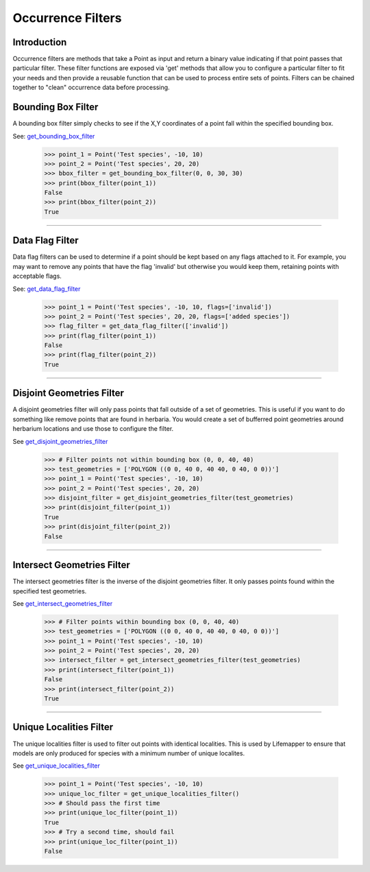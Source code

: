 ==================
Occurrence Filters
==================

Introduction
============
Occurrence filters are methods that take a Point as input and return a binary
value indicating if that point passes that particular filter.  These filter
functions are exposed via 'get' methods that allow you to configure a
particular filter to fit your needs and then provide a reusable function that
can be used to process entire sets of points.  Filters can be chained together
to "clean" occurrence data before processing.

Bounding Box Filter
===================
A bounding box filter simply checks to see if the X,Y coordinates of a point
fall within the specified bounding box.

See: `get_bounding_box_filter <../source/lmpy.data_preparation.html#lmpy.data_preparation.occurrence_filters.get_bounding_box_filter>`_

    >>> point_1 = Point('Test species', -10, 10)
    >>> point_2 = Point('Test species', 20, 20)
    >>> bbox_filter = get_bounding_box_filter(0, 0, 30, 30)
    >>> print(bbox_filter(point_1))
    False
    >>> print(bbox_filter(point_2))
    True

----

Data Flag Filter
================
Data flag filters can be used to determine if a point should be kept based on
any flags attached to it.  For example, you may want to remove any points that
have the flag 'invalid' but otherwise you would keep them, retaining points
with acceptable flags.

See: `get_data_flag_filter <../source/lmpy.data_preparation.html#lmpy.data_preparation.occurrence_filters.get_data_flag_filter>`_

    >>> point_1 = Point('Test species', -10, 10, flags=['invalid'])
    >>> point_2 = Point('Test species', 20, 20, flags=['added species'])
    >>> flag_filter = get_data_flag_filter(['invalid'])
    >>> print(flag_filter(point_1))
    False
    >>> print(flag_filter(point_2))
    True

----

Disjoint Geometries Filter
==========================
A disjoint geometries filter will only pass points that fall outside of a set
of geometries.  This is useful if you want to do something like remove points
that are found in herbaria.  You would create a set of bufferred point
geometries around herbarium locations and use those to configure the filter.

See `get_disjoint_geometries_filter <../source/lmpy.data_preparation.html#lmpy.data_preparation.occurrence_filters.get_disjoint_geometries_filter>`_

    >>> # Filter points not within bounding box (0, 0, 40, 40)
    >>> test_geometries = ['POLYGON ((0 0, 40 0, 40 40, 0 40, 0 0))']
    >>> point_1 = Point('Test species', -10, 10)
    >>> point_2 = Point('Test species', 20, 20)
    >>> disjoint_filter = get_disjoint_geometries_filter(test_geometries)
    >>> print(disjoint_filter(point_1))
    True
    >>> print(disjoint_filter(point_2))
    False

----

Intersect Geometries Filter
===========================
The intersect geometries filter is the inverse of the disjoint geometries
filter.  It only passes points found within the specified test geometries.

See `get_intersect_geometries_filter <../source/lmpy.data_preparation.html#lmpy.data_preparation.occurrence_filters.get_intersect_geometries_filter>`_

    >>> # Filter points within bounding box (0, 0, 40, 40)
    >>> test_geometries = ['POLYGON ((0 0, 40 0, 40 40, 0 40, 0 0))']
    >>> point_1 = Point('Test species', -10, 10)
    >>> point_2 = Point('Test species', 20, 20)
    >>> intersect_filter = get_intersect_geometries_filter(test_geometries)
    >>> print(intersect_filter(point_1))
    False
    >>> print(intersect_filter(point_2))
    True

----

Unique Localities Filter
========================
The unique localities filter is used to filter out points with identical
localities.  This is used by Lifemapper to ensure that models are only produced
for species with a minimum number of unique localites.

See `get_unique_localities_filter <../source/lmpy.data_preparation.html#lmpy.data_preparation.occurrence_filters.get_unique_localities_filter>`_

    >>> point_1 = Point('Test species', -10, 10)
    >>> unique_loc_filter = get_unique_localities_filter()
    >>> # Should pass the first time
    >>> print(unique_loc_filter(point_1))
    True
    >>> # Try a second time, should fail
    >>> print(unique_loc_filter(point_1))
    False
